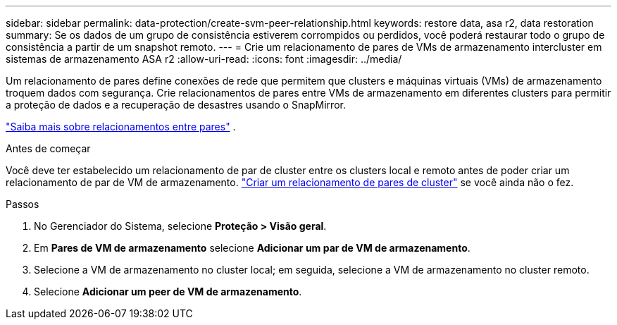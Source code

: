 ---
sidebar: sidebar 
permalink: data-protection/create-svm-peer-relationship.html 
keywords: restore data, asa r2, data restoration 
summary: Se os dados de um grupo de consistência estiverem corrompidos ou perdidos, você poderá restaurar todo o grupo de consistência a partir de um snapshot remoto. 
---
= Crie um relacionamento de pares de VMs de armazenamento intercluster em sistemas de armazenamento ASA r2
:allow-uri-read: 
:icons: font
:imagesdir: ../media/


[role="lead"]
Um relacionamento de pares define conexões de rede que permitem que clusters e máquinas virtuais (VMs) de armazenamento troquem dados com segurança. Crie relacionamentos de pares entre VMs de armazenamento em diferentes clusters para permitir a proteção de dados e a recuperação de desastres usando o SnapMirror.

link:https://docs.netapp.com/us-en/ontap/peering/peering-basics-concept.html["Saiba mais sobre relacionamentos entre pares"^] .

.Antes de começar
Você deve ter estabelecido um relacionamento de par de cluster entre os clusters local e remoto antes de poder criar um relacionamento de par de VM de armazenamento. link:snapshot-replication.html#step-1-create-a-cluster-peer-relationship["Criar um relacionamento de pares de cluster"] se você ainda não o fez.

.Passos
. No Gerenciador do Sistema, selecione *Proteção > Visão geral*.
. Em *Pares de VM de armazenamento* selecione *Adicionar um par de VM de armazenamento*.
. Selecione a VM de armazenamento no cluster local; em seguida, selecione a VM de armazenamento no cluster remoto.
. Selecione *Adicionar um peer de VM de armazenamento*.


